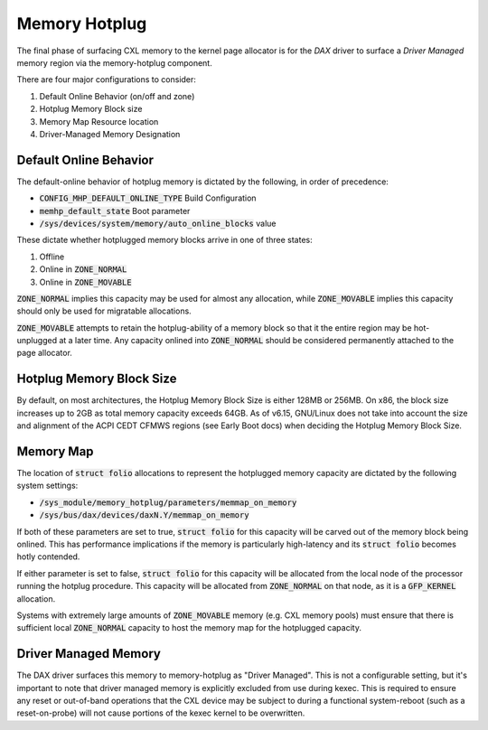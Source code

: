 .. SPDX-License-Identifier: GPL-2.0

==============
Memory Hotplug
==============
The final phase of surfacing CXL memory to the kernel page allocator is for
the `DAX` driver to surface a `Driver Managed` memory region via the
memory-hotplug component.

There are four major configurations to consider:

1) Default Online Behavior (on/off and zone)
2) Hotplug Memory Block size
3) Memory Map Resource location
4) Driver-Managed Memory Designation

Default Online Behavior
=======================
The default-online behavior of hotplug memory is dictated by the following,
in order of precedence:

- :code:`CONFIG_MHP_DEFAULT_ONLINE_TYPE` Build Configuration
- :code:`memhp_default_state` Boot parameter
- :code:`/sys/devices/system/memory/auto_online_blocks` value

These dictate whether hotplugged memory blocks arrive in one of three states:

1) Offline
2) Online in :code:`ZONE_NORMAL`
3) Online in :code:`ZONE_MOVABLE`

:code:`ZONE_NORMAL` implies this capacity may be used for almost any allocation,
while :code:`ZONE_MOVABLE` implies this capacity should only be used for
migratable allocations.

:code:`ZONE_MOVABLE` attempts to retain the hotplug-ability of a memory block
so that it the entire region may be hot-unplugged at a later time.  Any capacity
onlined into :code:`ZONE_NORMAL` should be considered permanently attached to
the page allocator.

Hotplug Memory Block Size
=========================
By default, on most architectures, the Hotplug Memory Block Size is either
128MB or 256MB.  On x86, the block size increases up to 2GB as total memory
capacity exceeds 64GB.  As of v6.15, GNU/Linux does not take into account the
size and alignment of the ACPI CEDT CFMWS regions (see Early Boot docs) when
deciding the Hotplug Memory Block Size.

Memory Map
==========
The location of :code:`struct folio` allocations to represent the hotplugged
memory capacity are dictated by the following system settings:

- :code:`/sys_module/memory_hotplug/parameters/memmap_on_memory`
- :code:`/sys/bus/dax/devices/daxN.Y/memmap_on_memory`

If both of these parameters are set to true, :code:`struct folio` for this
capacity will be carved out of the memory block being onlined.  This has
performance implications if the memory is particularly high-latency and
its :code:`struct folio` becomes hotly contended.

If either parameter is set to false, :code:`struct folio` for this capacity
will be allocated from the local node of the processor running the hotplug
procedure.  This capacity will be allocated from :code:`ZONE_NORMAL` on
that node, as it is a :code:`GFP_KERNEL` allocation.

Systems with extremely large amounts of :code:`ZONE_MOVABLE` memory (e.g.
CXL memory pools) must ensure that there is sufficient local
:code:`ZONE_NORMAL` capacity to host the memory map for the hotplugged capacity.

Driver Managed Memory
=====================
The DAX driver surfaces this memory to memory-hotplug as "Driver Managed". This
is not a configurable setting, but it's important to note that driver managed
memory is explicitly excluded from use during kexec.  This is required to ensure
any reset or out-of-band operations that the CXL device may be subject to during
a functional system-reboot (such as a reset-on-probe) will not cause portions of
the kexec kernel to be overwritten.
